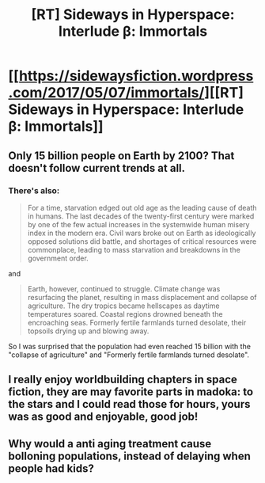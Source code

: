 #+TITLE: [RT] Sideways in Hyperspace: Interlude β: Immortals

* [[https://sidewaysfiction.wordpress.com/2017/05/07/immortals/][[RT] Sideways in Hyperspace: Interlude β: Immortals]]
:PROPERTIES:
:Author: Sagebrysh
:Score: 12
:DateUnix: 1494155226.0
:DateShort: 2017-May-07
:END:

** Only 15 billion people on Earth by 2100? That doesn't follow current trends at all.
:PROPERTIES:
:Author: thrawnca
:Score: 1
:DateUnix: 1494184041.0
:DateShort: 2017-May-07
:END:

*** There's also:

#+begin_quote
  For a time, starvation edged out old age as the leading cause of death in humans. The last decades of the twenty-first century were marked by one of the few actual increases in the systemwide human misery index in the modern era. Civil wars broke out on Earth as ideologically opposed solutions did battle, and shortages of critical resources were commonplace, leading to mass starvation and breakdowns in the government order.
#+end_quote

and

#+begin_quote
  Earth, however, continued to struggle. Climate change was resurfacing the planet, resulting in mass displacement and collapse of agriculture. The dry tropics became hellscapes as daytime temperatures soared. Coastal regions drowned beneath the encroaching seas. Formerly fertile farmlands turned desolate, their topsoils drying up and blowing away.
#+end_quote

So I was surprised that the population had even reached 15 billion with the "collapse of agriculture" and "Formerly fertile farmlands turned desolate".
:PROPERTIES:
:Author: MoralRelativity
:Score: 3
:DateUnix: 1494198878.0
:DateShort: 2017-May-08
:END:


** I really enjoy worldbuilding chapters in space fiction, they are may favorite parts in madoka: to the stars and I could read those for hours, yours was as good and enjoyable, good job!
:PROPERTIES:
:Author: MaddoScientisto
:Score: 1
:DateUnix: 1494187790.0
:DateShort: 2017-May-08
:END:


** Why would a anti aging treatment cause bolloning populations, instead of delaying when people had kids?
:PROPERTIES:
:Author: nolrai
:Score: 1
:DateUnix: 1494202875.0
:DateShort: 2017-May-08
:END:
